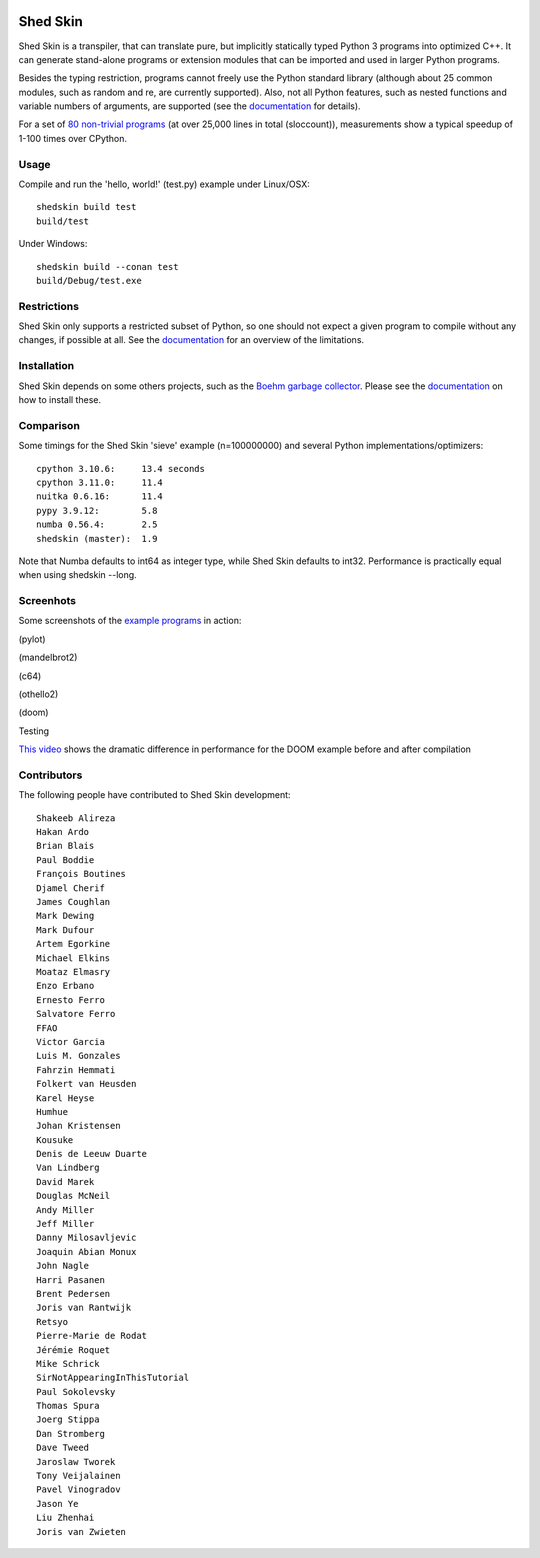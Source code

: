 .. image:: https://img.shields.io/travis/shedskin/shedskin.svg
    :target: https://travis-ci.org/shedskin/shedskin

.. image:: http://img.shields.io/badge/benchmarked%20by-asv-green.svg?style=flat
    :target: http://shedskin.github.io/benchmarks

Shed Skin
=========

Shed Skin is a transpiler, that can translate pure, but implicitly statically typed Python 3 programs into optimized C++. It can generate stand-alone programs or extension modules that can be imported and used in larger Python programs.

Besides the typing restriction, programs cannot freely use the Python standard library (although about 25 common modules, such as random and re, are currently supported). Also, not all Python features, such as nested functions and variable numbers of arguments, are supported (see the `documentation <https://shedskin.readthedocs.io/>`_ for details).

For a set of `80 non-trivial programs <https://github.com/shedskin/shedskin/tree/master/examples>`_ (at over 25,000 lines in total (sloccount)), measurements show a typical speedup of 1-100 times over CPython.


Usage
-----

Compile and run the 'hello, world!' (test.py) example under Linux/OSX:

::

    shedskin build test
    build/test
    
Under Windows:

::

    shedskin build --conan test
    build/Debug/test.exe


Restrictions
------------

Shed Skin only supports a restricted subset of Python, so one should not expect a given program to compile without any changes, if possible at all. See the `documentation <https://shedskin.readthedocs.io/>`_ for an overview of the limitations.



Installation
------------

Shed Skin depends on some others projects, such as the `Boehm garbage collector <https://www.hboehm.info/gc/>`_. Please see the `documentation`_ on how to install these.



Comparison
----------

Some timings for the Shed Skin 'sieve' example (n=100000000) and several Python implementations/optimizers:

::

    cpython 3.10.6:     13.4 seconds
    cpython 3.11.0:     11.4
    nuitka 0.6.16:      11.4
    pypy 3.9.12:        5.8
    numba 0.56.4:       2.5
    shedskin (master):  1.9

Note that Numba defaults to int64 as integer type, while Shed Skin defaults to int32. Performance is practically equal when using shedskin --long.

Screenhots
----------

Some screenshots of the `example programs <https://github.com/shedskin/shedskin/tree/master/examples>`_ in action:

(pylot)

.. image:: https://raw.githubusercontent.com/shedskin/shedskin/master/docs/assets/screenshots/harm3.png
  :width: 400

(mandelbrot2)

.. image:: https://raw.githubusercontent.com/shedskin/shedskin/master/docs/assets/screenshots/harm4.png
  :width: 400

(c64)

.. image:: https://raw.githubusercontent.com/shedskin/shedskin/master/docs/assets/screenshots/harm1.png
  :width: 400

(othello2)

.. image:: https://raw.githubusercontent.com/shedskin/shedskin/master/docs/assets/screenshots/harm6.png
  :width: 400

(doom)

.. image:: https://raw.githubusercontent.com/shedskin/shedskin/master/docs/assets/screenshots/harm5.png
  :width: 400
  :alt: Left floating image

Testing

`This video <https://www.youtube.com/watch?v=171AQx7l43s>`_ shows the dramatic difference in performance for the DOOM example before and after compilation

Contributors
------------

The following people have contributed to Shed Skin development:

::

  Shakeeb Alireza
  Hakan Ardo
  Brian Blais
  Paul Boddie
  François Boutines
  Djamel Cherif
  James Coughlan
  Mark Dewing
  Mark Dufour
  Artem Egorkine
  Michael Elkins
  Moataz Elmasry
  Enzo Erbano
  Ernesto Ferro
  Salvatore Ferro
  FFAO
  Victor Garcia
  Luis M. Gonzales
  Fahrzin Hemmati
  Folkert van Heusden
  Karel Heyse
  Humhue
  Johan Kristensen
  Kousuke
  Denis de Leeuw Duarte
  Van Lindberg
  David Marek
  Douglas McNeil
  Andy Miller
  Jeff Miller
  Danny Milosavljevic
  Joaquin Abian Monux
  John Nagle
  Harri Pasanen
  Brent Pedersen
  Joris van Rantwijk
  Retsyo
  Pierre-Marie de Rodat
  Jérémie Roquet
  Mike Schrick
  SirNotAppearingInThisTutorial
  Paul Sokolevsky
  Thomas Spura
  Joerg Stippa
  Dan Stromberg
  Dave Tweed
  Jaroslaw Tworek
  Tony Veijalainen
  Pavel Vinogradov
  Jason Ye
  Liu Zhenhai
  Joris van Zwieten



